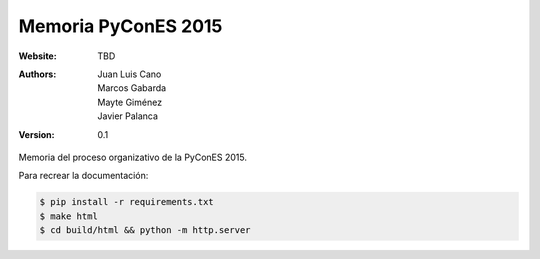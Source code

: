 Memoria PyConES 2015
====================

:Website: TBD
:Authors: Juan Luis Cano, Marcos Gabarda, Mayte Giménez, Javier Palanca
:Version: 0.1

Memoria del proceso organizativo de la PyConES 2015.

Para recrear la documentación:

.. code:: bash

    $ pip install -r requirements.txt
    $ make html
    $ cd build/html && python -m http.server
